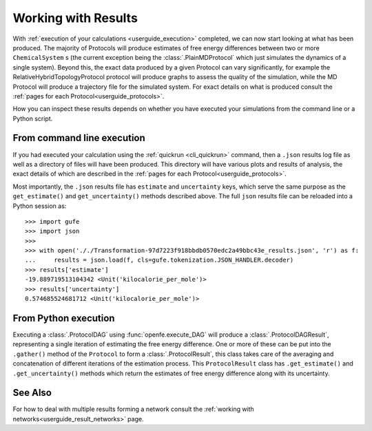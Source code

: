 .. _userguide_results:

Working with Results
====================

With :ref:`execution of your calculations <userguide_execution>` completed,
we can now start looking at what has been produced.
The majority of Protocols will produce estimates of free energy differences between two or more ``ChemicalSystem`` \s
(the current exception being the :class:`.PlainMDProtocol` which just simulates the dynamics of a single system).
Beyond this, the exact data produced by a given Protocol can vary significantly,
for example the RelativeHybridTopologyProtocol protocol will produce graphs to assess the quality of the simulation,
while the MD Protocol will produce a trajectory file for the simulated system.
For exact details on what is produced consult the :ref:`pages for each Protocol<userguide_protocols>`.

.. todo crossref to HREX and MD Protocol docs from issue 743

How you can inspect these results depends on whether you have executed your simulations
from the command line or a Python script.

From command line execution
---------------------------

If you had executed your calculation using the :ref:`quickrun <cli_quickrun>` command,
then a ``.json`` results log file as well as a directory of files will have been produced.
This directory will have various plots and results of analysis, the exact details of which are described
in the :ref:`pages for each Protocol<userguide_protocols>`.

Most importantly, the ``.json`` results file has ``estimate`` and ``uncertainty`` keys,
which serve the same purpose as the ``get_estimate()`` and ``get_uncertainty()`` methods described above.
The full ``json`` results file can be reloaded into a Python session as::

  >>> import gufe
  >>> import json
  >>>
  >>> with open('././Transformation-97d7223f918bbdb0570edc2a49bbc43e_results.json', 'r') as f:
  ...     results = json.load(f, cls=gufe.tokenization.JSON_HANDLER.decoder)
  >>> results['estimate']
  -19.889719513104342 <Unit('kilocalorie_per_mole')>
  >>> results['uncertainty']
  0.574685524681712 <Unit('kilocalorie_per_mole')>



From Python execution
---------------------

Executing a :class:`.ProtocolDAG` using :func:`openfe.execute_DAG` will produce a :class:`.ProtocolDAGResult`,
representing a single iteration of estimating the free energy difference.
One or more of these can be put into the ``.gather()`` method of the ``Protocol`` to form a :class:`.ProtocolResult`,
this class takes care of the averaging and concatenation of different iterations of the estimation process.
This ``ProtocolResult`` class has ``.get_estimate()`` and ``.get_uncertainty()`` methods which return the estimates
of free energy difference along with its uncertainty.

See Also
--------

For how to deal with multiple results forming a network consult the :ref:`working with networks<userguide_result_networks>`
page.
